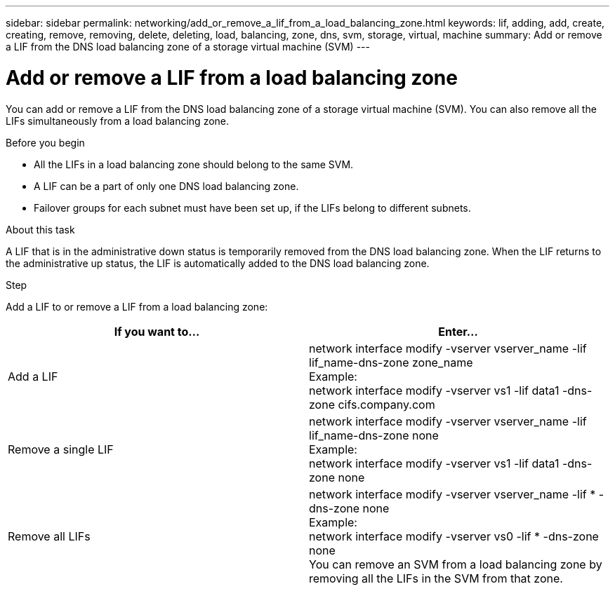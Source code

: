 ---
sidebar: sidebar
permalink: networking/add_or_remove_a_lif_from_a_load_balancing_zone.html
keywords: lif, adding, add, create, creating, remove, removing, delete, deleting, load, balancing, zone, dns, svm, storage, virtual, machine
summary: Add or remove a LIF from the DNS load balancing zone of a storage virtual machine (SVM)
---

= Add or remove a LIF from a load balancing zone
:hardbreaks:
:nofooter:
:icons: font
:linkattrs:
:imagesdir: ./media/

//
// This file was created with NDAC Version 2.0 (August 17, 2020)
//
// 2020-11-30 12:43:36.717167
//
// restructured: March 2021
//

[.lead]
You can add or remove a LIF from the DNS load balancing zone of a storage virtual machine (SVM). You can also remove all the LIFs simultaneously from a load balancing zone.

.Before you begin

* All the LIFs in a load balancing zone should belong to the same SVM.
* A LIF can be a part of only one DNS load balancing zone.
* Failover groups for each subnet must have been set up, if the LIFs belong to different subnets.

.About this task

A LIF that is in the administrative down status is temporarily removed from the DNS load balancing zone. When the LIF returns to the administrative up status, the LIF is automatically added to the DNS load balancing zone.

.Step

Add a LIF to or remove a LIF from a load balancing zone:

[cols=2*,options="header"]
|===
|If you want to... |Enter...

a|Add a LIF
a|network interface modify -vserver vserver_name -lif lif_name-dns-zone zone_name
Example:
network interface modify -vserver vs1 -lif data1 -dns-zone cifs.company.com
a|Remove a single LIF
a|network interface modify -vserver vserver_name -lif lif_name-dns-zone none
Example:
 network interface modify -vserver vs1 -lif data1 -dns-zone none
a|Remove all LIFs
a|network interface modify -vserver vserver_name -lif * -dns-zone none
Example:
network interface modify -vserver vs0 -lif * -dns-zone none
You can remove an SVM from a load balancing zone by removing all the LIFs in the SVM from that zone.
|===
